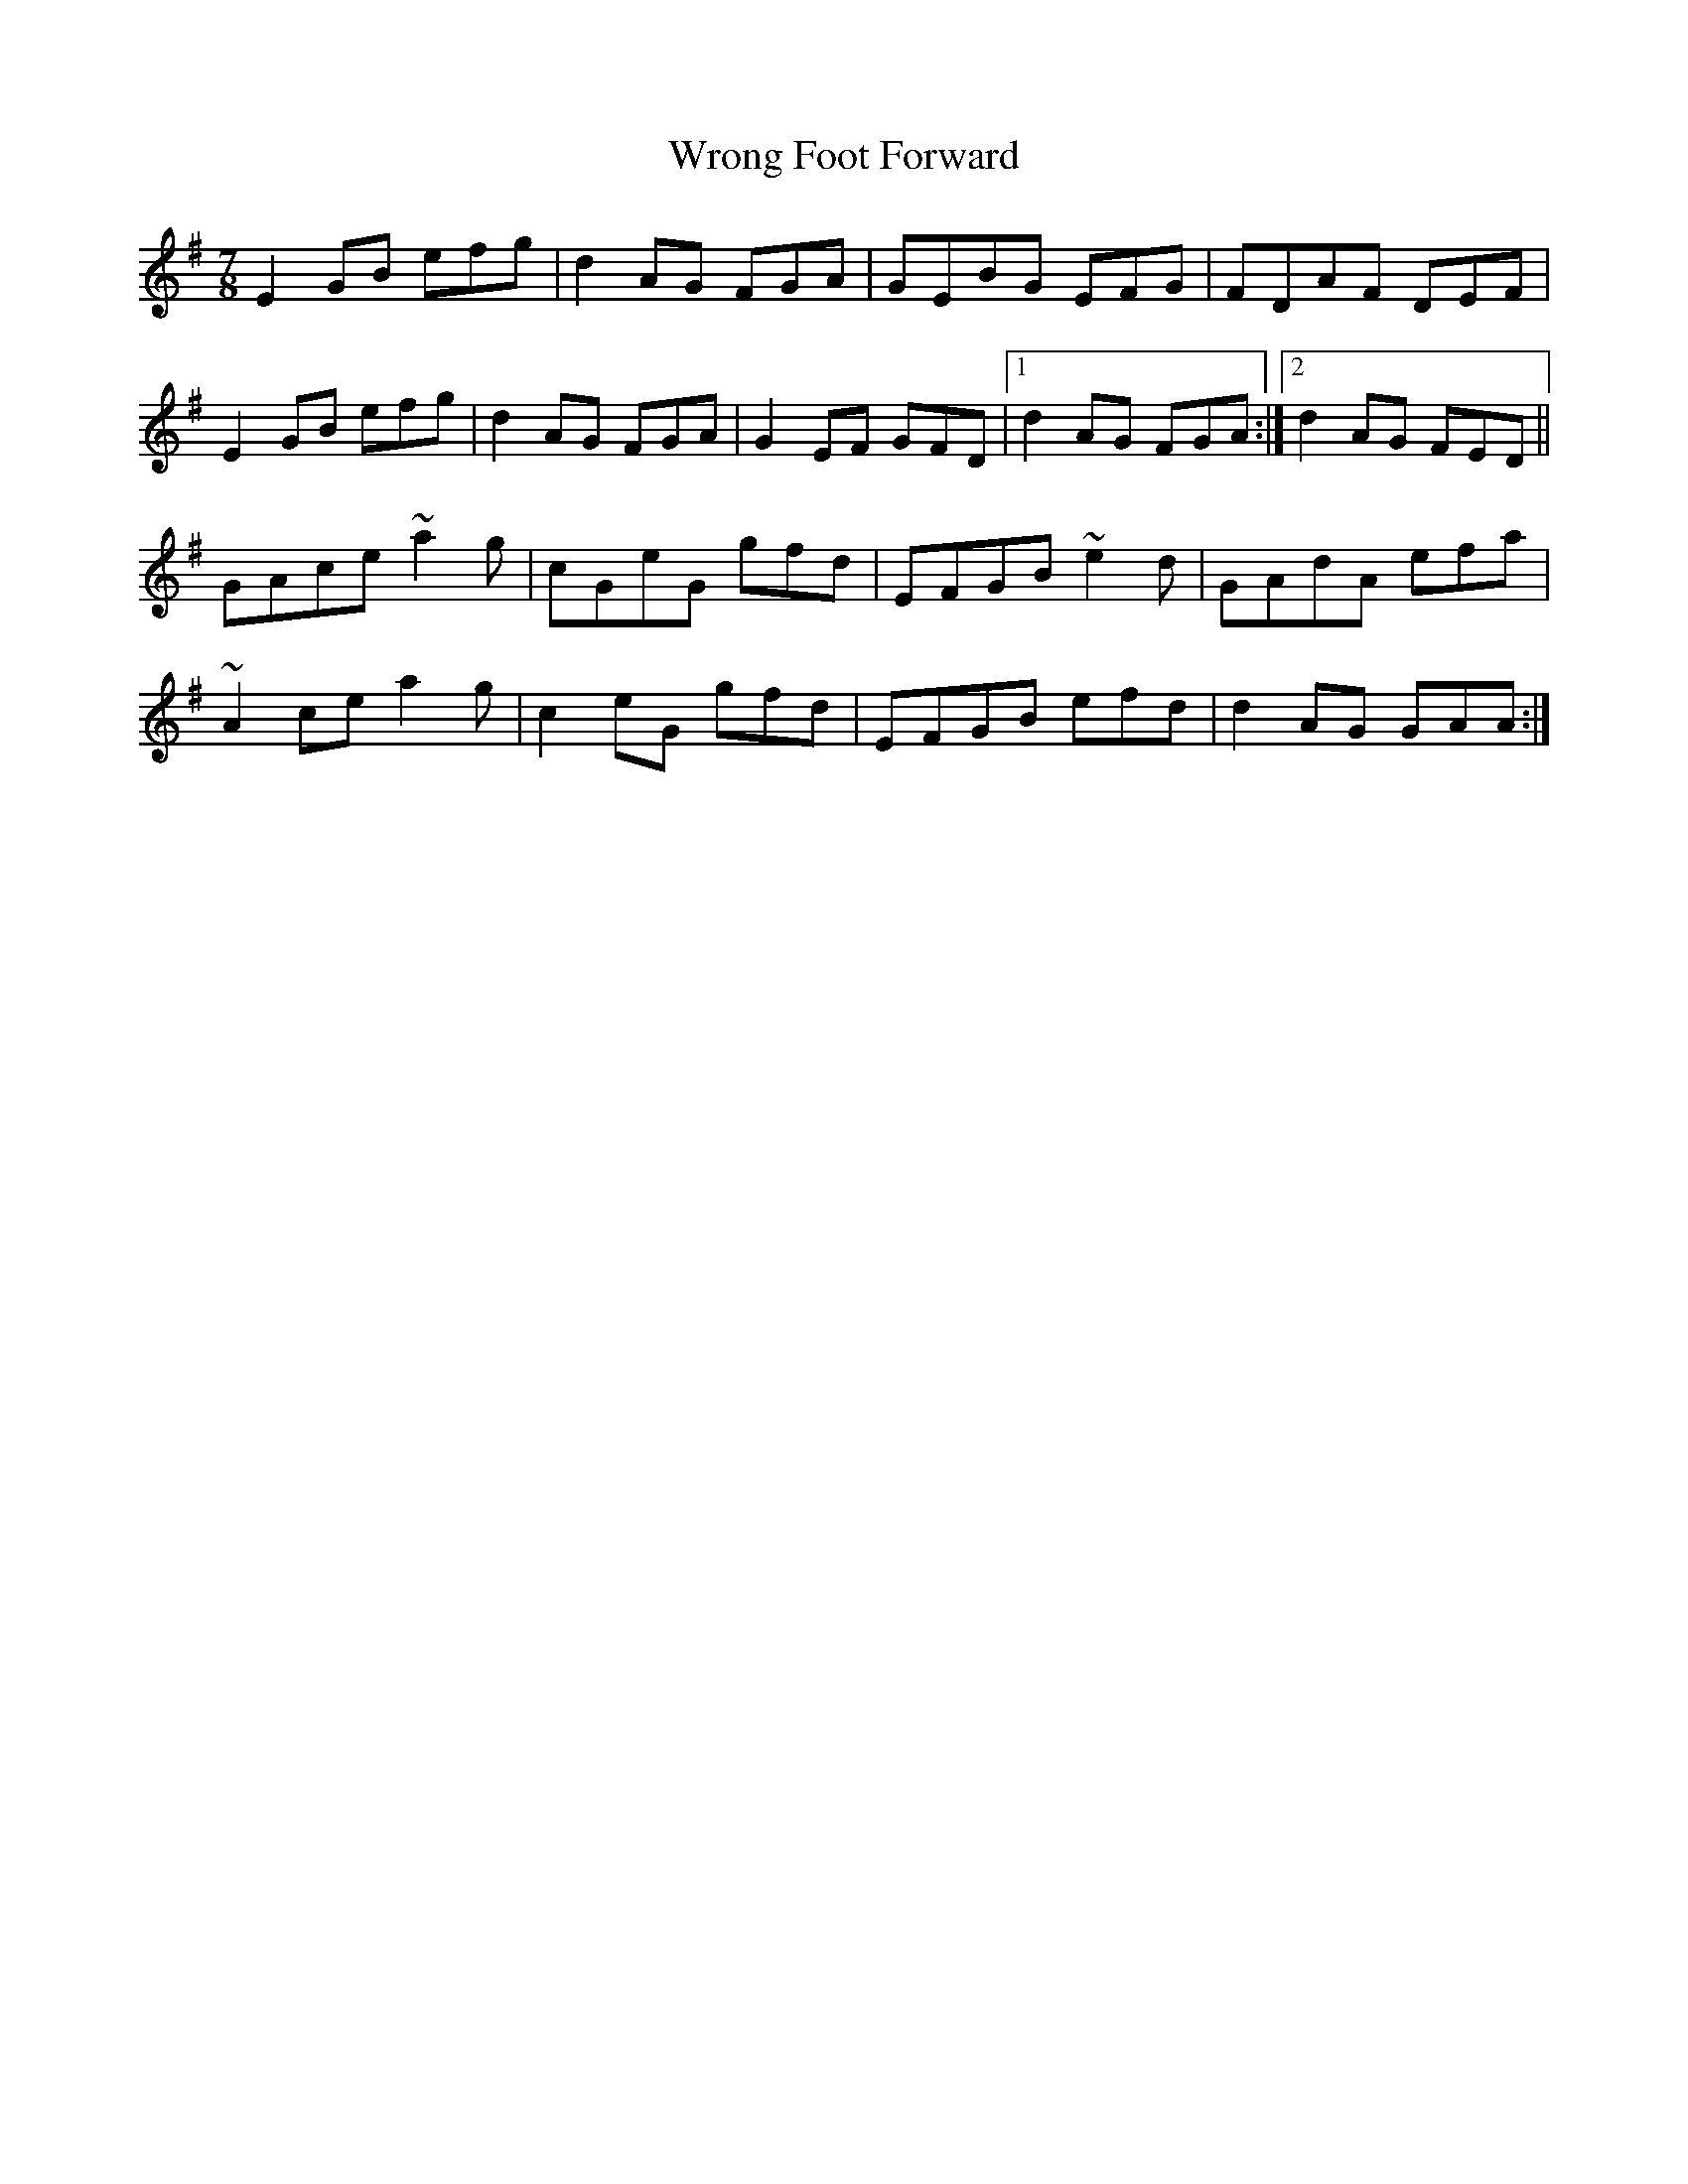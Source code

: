 X: 43387
T: Wrong Foot Forward
R: slip jig
M: 9/8
K: Eminor
M:7/8
E2GB efg|d2AG FGA|GEBG EFG|FDAF DEF|
E2GB efg|d2AG FGA|G2EF GFD|1 d2AG FGA:|2 d2AG FED||
GAce ~a2g|cGeG gfd|EFGB ~e2d|GAdA efa|
~A2ce a2g|c2eG gfd|EFGB efd|d2AG GAA:|

